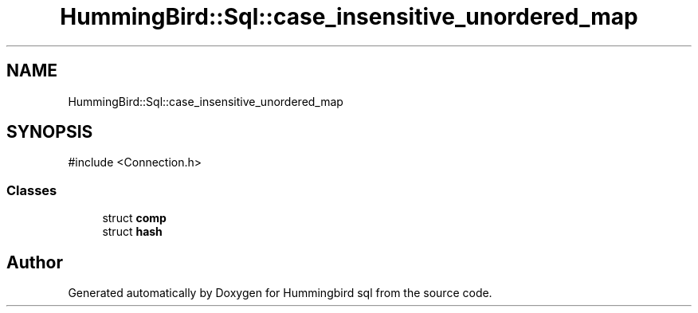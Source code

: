 .TH "HummingBird::Sql::case_insensitive_unordered_map" 3 "Version 0.1" "Hummingbird sql" \" -*- nroff -*-
.ad l
.nh
.SH NAME
HummingBird::Sql::case_insensitive_unordered_map
.SH SYNOPSIS
.br
.PP
.PP
\fR#include <Connection\&.h>\fP
.SS "Classes"

.in +1c
.ti -1c
.RI "struct \fBcomp\fP"
.br
.ti -1c
.RI "struct \fBhash\fP"
.br
.in -1c

.SH "Author"
.PP 
Generated automatically by Doxygen for Hummingbird sql from the source code\&.

